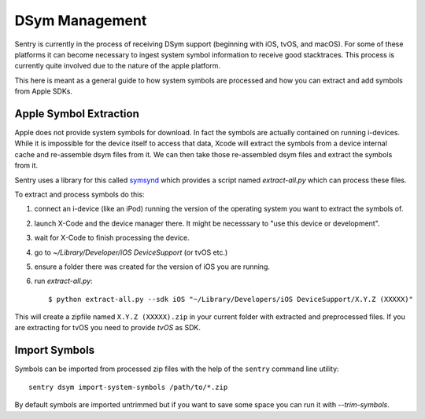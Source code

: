 DSym Management
===============

Sentry is currently in the process of receiving DSym support (beginning
with iOS, tvOS, and macOS).  For some of these platforms it can become
necessary to ingest system symbol information to receive good stacktraces.
This process is currently quite involved due to the nature of the apple
platform.

This here is meant as a general guide to how system symbols are processed
and how you can extract and add symbols from Apple SDKs.

Apple Symbol Extraction
-----------------------

Apple does not provide system symbols for download. In fact the symbols
are actually contained on running i-devices.  While it is impossible for
the device itself to access that data, Xcode will extract the symbols from
a device internal cache and re-assemble dsym files from it.  We can then
take those re-assembled dsym files and extract the symbols from it.

Sentry uses a library for this called `symsynd
<https://github.com/getsentry/symsynd>`__ which provides a script named
`extract-all.py` which can process these files.

To extract and process symbols do this:

1.  connect an i-device (like an iPod) running the version of the
    operating system you want to extract the symbols of.
2.  launch X-Code and the device manager there.  It might be necesssary to
    "use this device or development".
3.  wait for X-Code to finish processing the device.
4.  go to `~/Library/Developer/iOS DeviceSupport` (or tvOS etc.)
5.  ensure a folder there was created for the version of iOS you are
    running.
6.  run `extract-all.py`::

    $ python extract-all.py --sdk iOS "~/Library/Developers/iOS DeviceSupport/X.Y.Z (XXXXX)"

This will create a zipfile named ``X.Y.Z (XXXXX).zip`` in your current
folder with extracted and preprocessed files.  If you are extracting for
tvOS you need to provide `tvOS` as SDK.

Import Symbols
--------------

Symbols can be imported from processed zip files with the help of the
``sentry`` command line utility::

    sentry dsym import-system-symbols /path/to/*.zip

By default symbols are imported untrimmed but if you want to save some
space you can run it with `--trim-symbols`.
